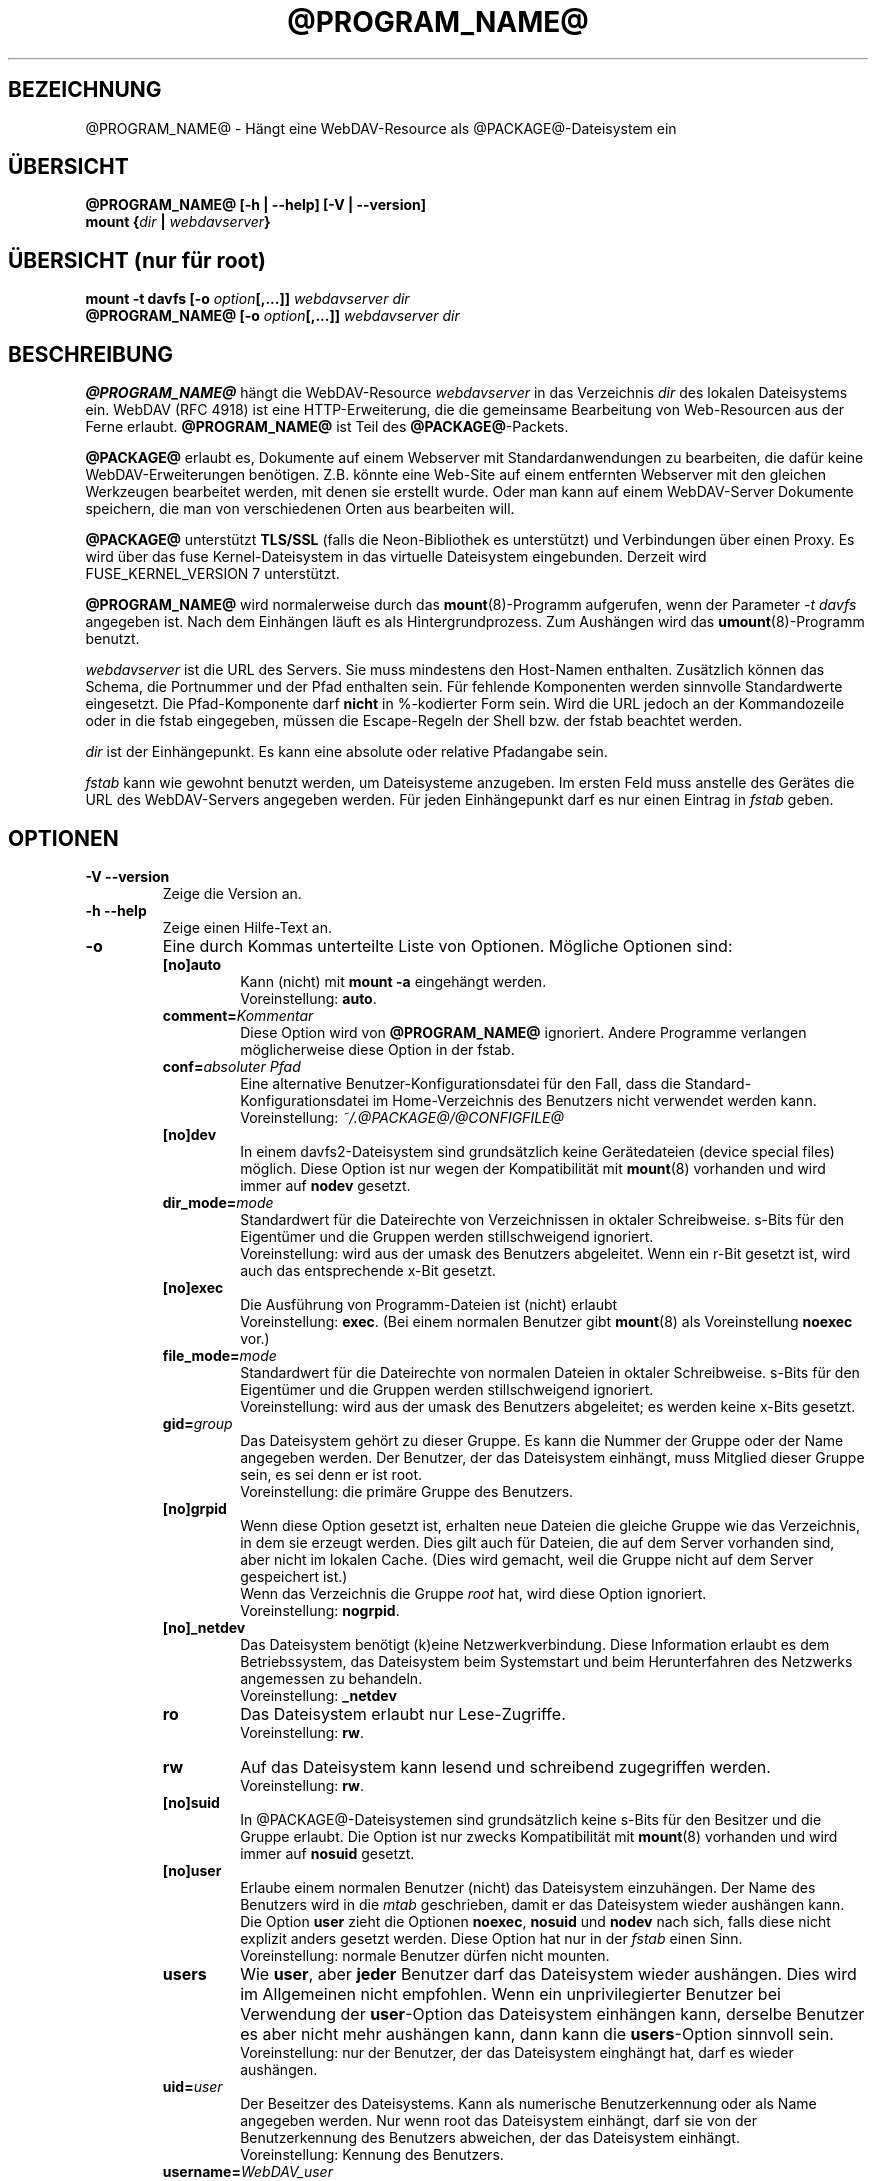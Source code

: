 .\"*******************************************************************
.\"
.\" This file was generated with po4a. Translate the source file.
.\"
.\"*******************************************************************
.TH @PROGRAM_NAME@ 8 2020\-08\-03 @PACKAGE_STRING@ 

.SH BEZEICHNUNG

@PROGRAM_NAME@ \- Hängt eine WebDAV\-Resource als @PACKAGE@\-Dateisystem ein


.SH ÜBERSICHT

\fB@PROGRAM_NAME@ [\-h | \-\-help] [\-V | \-\-version]\fP
.br
\fBmount {\fP\fIdir\fP\fB | \fP\fIwebdavserver\fP\fB}\fP


.SH "ÜBERSICHT (nur für root)"

\fBmount \-t davfs [\-o \fP\fIoption\fP\fB[,...]]\fP\fI webdavserver dir\fP
.br
\fB@PROGRAM_NAME@ [\-o \fP\fIoption\fP\fB[,...]]\fP\fI webdavserver dir\fP


.SH BESCHREIBUNG

\fB@PROGRAM_NAME@\fP hängt die WebDAV\-Resource \fIwebdavserver\fP in das
Verzeichnis \fIdir\fP des lokalen Dateisystems ein.  WebDAV (RFC 4918) ist eine
HTTP\-Erweiterung, die die gemeinsame Bearbeitung von Web\-Resourcen aus der
Ferne erlaubt.  \fB@PROGRAM_NAME@\fP ist Teil des \fB@PACKAGE@\fP\-Packets.

.PP
\fB@PACKAGE@\fP erlaubt es, Dokumente auf einem Webserver mit
Standardanwendungen zu bearbeiten, die dafür keine WebDAV\-Erweiterungen
benötigen. Z.B. könnte eine Web\-Site auf einem entfernten Webserver mit den
gleichen Werkzeugen bearbeitet werden, mit denen sie erstellt wurde.  Oder
man kann auf einem WebDAV\-Server Dokumente speichern, die man von
verschiedenen Orten aus bearbeiten will.

.PP
\fB@PACKAGE@\fP unterstützt \fBTLS/SSL\fP (falls die Neon\-Bibliothek es
unterstützt) und Verbindungen über einen Proxy. Es wird über das fuse
Kernel\-Dateisystem in das virtuelle Dateisystem eingebunden.  Derzeit wird
FUSE_KERNEL_VERSION 7 unterstützt.

.PP
\fB@PROGRAM_NAME@\fP wird normalerweise durch das \fBmount\fP(8)\-Programm
aufgerufen, wenn der Parameter \fI\-t davfs\fP angegeben ist. Nach dem Einhängen
läuft es als Hintergrundprozess. Zum Aushängen wird das
\fBumount\fP(8)\-Programm benutzt.

.PP
\fIwebdavserver\fP ist die URL des Servers. Sie muss mindestens den Host\-Namen
enthalten. Zusätzlich können das Schema, die Portnummer und der Pfad
enthalten sein. Für fehlende Komponenten werden sinnvolle Standardwerte
eingesetzt. Die Pfad\-Komponente darf \fBnicht\fP in %\-kodierter Form sein. Wird
die URL jedoch an der Kommandozeile oder in die fstab eingegeben, müssen die
Escape\-Regeln der Shell bzw. der fstab beachtet werden.

.PP
\fIdir\fP ist der Einhängepunkt. Es kann eine absolute oder relative Pfadangabe
sein.

.PP
\fIfstab\fP kann wie gewohnt benutzt werden, um Dateisysteme anzugeben. Im
ersten Feld muss anstelle des Gerätes die URL des WebDAV\-Servers angegeben
werden. Für jeden Einhängepunkt darf es nur einen Eintrag in \fIfstab\fP geben.


.SH OPTIONEN

.TP 
\fB\-V \-\-version\fP
Zeige die Version an.

.TP 
\fB\-h \-\-help\fP
Zeige einen Hilfe\-Text an.

.TP 
\fB\-o\fP
Eine durch Kommas unterteilte Liste von Optionen. Mögliche Optionen sind:

.RS
.TP 
\fB[no]auto\fP
Kann (nicht) mit \fBmount \-a\fP eingehängt werden.
.br
Voreinstellung: \fBauto\fP.

.TP 
\fBcomment=\fP\fIKommentar\fP
Diese Option wird von \fB@PROGRAM_NAME@\fP ignoriert. Andere Programme
verlangen möglicherweise diese Option in der fstab.

.TP 
\fBconf=\fP\fIabsoluter Pfad\fP
Eine alternative Benutzer\-Konfigurationsdatei für den Fall, dass die
Standard\-Konfigurationsdatei im Home\-Verzeichnis des Benutzers nicht
verwendet werden kann.
.br
Voreinstellung: \fI~/.@PACKAGE@/@CONFIGFILE@\fP

.TP 
\fB[no]dev\fP
In einem davfs2\-Dateisystem sind grundsätzlich keine Gerätedateien (device
special files) möglich. Diese Option ist nur wegen der Kompatibilität mit
\fBmount\fP(8) vorhanden und wird immer auf \fBnodev\fP gesetzt.

.TP 
\fBdir_mode=\fP\fImode\fP
Standardwert für die Dateirechte von Verzeichnissen in oktaler
Schreibweise. s\-Bits für den Eigentümer und die Gruppen werden
stillschweigend ignoriert.
.br
Voreinstellung: wird aus der umask des Benutzers abgeleitet.  Wenn ein r\-Bit
gesetzt ist, wird auch das entsprechende x\-Bit gesetzt.

.TP 
\fB[no]exec\fP
Die Ausführung von Programm\-Dateien ist (nicht) erlaubt
.br
Voreinstellung: \fBexec\fP. (Bei einem normalen Benutzer gibt \fBmount\fP(8) als
Voreinstellung \fBnoexec\fP vor.)

.TP 
\fBfile_mode=\fP\fImode\fP
Standardwert für die Dateirechte von normalen Dateien in oktaler
Schreibweise. s\-Bits für den Eigentümer und die Gruppen werden
stillschweigend ignoriert.
.br
Voreinstellung: wird aus der umask des Benutzers abgeleitet; es werden keine
x\-Bits gesetzt.

.TP 
\fBgid=\fP\fIgroup\fP
Das Dateisystem gehört zu dieser Gruppe. Es kann die Nummer der Gruppe oder
der Name angegeben werden. Der Benutzer, der das Dateisystem einhängt, muss
Mitglied dieser Gruppe sein, es sei denn er ist root.
.br
Voreinstellung: die primäre Gruppe des Benutzers.

.TP 
\fB[no]grpid\fP
Wenn diese Option gesetzt ist, erhalten neue Dateien die gleiche Gruppe wie
das Verzeichnis, in dem sie erzeugt werden. Dies gilt auch für Dateien, die
auf dem Server vorhanden sind, aber nicht im lokalen Cache. (Dies wird
gemacht, weil die Gruppe nicht auf dem Server gespeichert ist.)
.br
Wenn das Verzeichnis die Gruppe \fIroot\fP hat, wird diese Option ignoriert.
.br
Voreinstellung: \fBnogrpid\fP.

.TP 
\fB[no]_netdev\fP
Das Dateisystem benötigt (k)eine Netzwerkverbindung. Diese Information
erlaubt es dem Betriebssystem, das Dateisystem beim Systemstart und beim
Herunterfahren des Netzwerks angemessen zu behandeln.
.br
Voreinstellung: \fB_netdev\fP

.TP 
\fBro\fP
Das Dateisystem erlaubt nur Lese\-Zugriffe.
.br
Voreinstellung: \fBrw\fP.

.TP 
\fBrw\fP
Auf das Dateisystem kann lesend und schreibend zugegriffen werden.
.br
Voreinstellung: \fBrw\fP.

.TP 
\fB[no]suid\fP
In @PACKAGE@\-Dateisystemen sind grundsätzlich keine s\-Bits für den Besitzer
und die Gruppe erlaubt. Die Option ist nur zwecks Kompatibilität mit
\fBmount\fP(8) vorhanden und wird immer auf \fBnosuid\fP gesetzt.

.TP 
\fB[no]user\fP
Erlaube einem normalen Benutzer (nicht) das Dateisystem einzuhängen. Der
Name des Benutzers wird in die \fImtab\fP geschrieben, damit er das Dateisystem
wieder aushängen kann. Die Option \fBuser\fP zieht die Optionen \fBnoexec\fP,
\fBnosuid\fP und \fBnodev\fP nach sich, falls diese nicht explizit anders gesetzt
werden. Diese Option hat nur in der \fIfstab\fP einen Sinn.
.br
Voreinstellung: normale Benutzer dürfen nicht mounten.

.TP 
\fBusers\fP
Wie \fBuser\fP, aber \fBjeder\fP Benutzer darf das Dateisystem wieder
aushängen. Dies wird im Allgemeinen nicht empfohlen. Wenn ein
unprivilegierter Benutzer bei Verwendung der \fBuser\fP\-Option das Dateisystem
einhängen kann, derselbe Benutzer es aber nicht mehr aushängen kann, dann
kann die \fBusers\fP\-Option sinnvoll sein.
.br
Voreinstellung: nur der Benutzer, der das Dateisystem einghängt hat, darf es
wieder aushängen.

.TP 
\fBuid=\fP\fIuser\fP
Der Beseitzer des Dateisystems. Kann als numerische Benutzerkennung oder als
Name angegeben werden. Nur wenn root das Dateisystem einhängt, darf sie von
der Benutzerkennung des Benutzers abweichen, der das Dateisystem einhängt.
.br
Voreinstellung: Kennung des Benutzers.

.TP 
\fBusername=\fP\fIWebDAV_user\fP
Dieser Name wird zur Anmeldung beim WebDAV\-Server benutzt. Die Option ist
nur für den Gebrauch mit pam_mount gedacht. Wenn sie gesetzt ist, werden die
Anmaldedaten in der secrets\-Datei ignoriert. Das Passwort wird immer von
stdin eingelesen, auch wenn die Option \fIaskauth\fP auf 0 gesetzt ist. Benutze
die Option nicht in der \fIfstab\fP. Der Benutzername ist in der Ausgabe von
\fIps\fP für jedermann sichtbar.
.br
Voreingestellt: kein username
.RE


.SH SICHERHEITSREGELN

Um ein Dateisystem einzuhängen, braucht \fB@PROGRAM_NAME@\fP root\-Rechte. Aber
es ist ein Sicherheitsrisiko, einen Hintergrundprozess, der mit dem Internet
verbunden ist, mit root\-Rechten laufen zu lassen. Deshalb ändert
\fB@PROGRAM_NAME@\fP seine Benutzer\- und Gruppenkennung, wenn es in den
Hinterdrund wechselt.

.RS
.PP
Wenn \fB@PROGRAM_NAME@\fP von root gestartet wird, läuft es als Benutzer
\fB@USER@\fP und Gruppe \fB@GROUP@\fP. Dies kann in \fI@SYS_CONF_DIR@/@CONFIGFILE@\fP
geändert werden.

.PP
Wenn es von einem normalen Benutzer gestartet wird, läuft es mit dessen
Benutzerkennung und Gruppe \fB@GROUP@\fP.
.RE

Da das Dateisystem über eine unsichere Internet\-Verbindung angebunden sein
kann, ist das Risiko erhöht, dass darin Dateien mit schädlichem Inhalt
sind.  Deshalb hat \fB@PROGRAM_NAME@\fP etwas stärkere Einschränkungen als
\fBmount\fP(8).

.RS
.PP
Die Optionen \fBnosuid\fP und \fBnodev\fP werden immer gesetzt; das kann auch root
nicht ändern.

.PP
Damit normale Benutzer ein Dateisystem einhängen können, müssen sie der
Gruppe \fB@GROUP@\fP angehören und es muss durch einen Eintrag in der \fIfstab\fP
erlaubt werden.

.PP
Wenn in \fIfstab\fP ein relativer Dateiname als Einhängepunkt angegeben ist und
ein normaler Benutzer ein Dateisystem einhängt, muss der Einhängepunkt
innerhalb des Home\-Verzeichnisses dieses Benutzers liegen.

.PP
Wenn in der \fIfstab\fP die Optionen \fBuid\fP und/oder \fBgid\fP angegeben sind,
kann ein normaler Benutzer das Dateisystem nur einhängen, wenn es seine
Benutzerkennung ist und wenn er zur angegebenen Gruppe gehört.
.RE

\fBWARNHINWEIS:\fP Wenn root durch einen Eintrag in der \fIfstab\fP einem normalen
Benutzer erlaubt, ein Dateisystem einzuhängen, dann erlaubt er ihm damit
auch, die dazu gehörigen \fBvertraulichen Zugangsdaten\fP aus der Datei
\fI@SYS_CONF_DIR@/@SECRETSFILE@\fP zu lesen, sowie den nötigen \fBprivaten Schlüssel\fP des dazu gehörigen \fBClient\-Zertifikats\fP.  Das sollte man nur
tun, wenn man diese Informationen dem Benutzer auch direkt geben würde.

.SH "URLS UND EINHÄNGEPUNKTE MIT LEERZEICHEN"

Zeichen mit Sonderfunktion, wie z.B. das Leerzeichen, in Pfadangaben sind
Mist. Unterschiedliche Programme und Protokolle interpretieren sie
unterschiedlich und haben unterschiedliche Escape\-Regeln.

.PP
In der \fIfstab\fP müssen Leerzeichen durch den dreistelligen oktalen
Zeichencode mit vorangestelltem Escape\-Zeichen ersetzt werden. Also z.B.
\fIhttp://foo.bar/path\(rs040with\(rs040spaces\fP anstelle von
\fIhttp://foo.bar/path with spaces\fP.

.PP
Für die Dateien \fI@CONFIGFILE@\fP und \fI@SECRETSFILE@\fP sind die Regeln im
\fB@CONFIGFILE@\fP(5)\-Handbuch beschrieben.

.PP
Auf der Kommandozeile müssen die Regeln der Shell beachtet werden.


.SH CACHE

\fB@PROGRAM_NAME@\fP versucht den Netzwerkverkehr durch Verwendung eines Cache
zu verringern. Informationen über Verzeichnisse werden im Hauptspeicher
gehalten und heruntergeladene Dateien werden auf der Festplatte gespeichert.

.PP
\fB@PROGRAM_NAME@\fP benötigt von allen offenen Dateien eine Lokale Kopie im
Cache\-Verzeichnis. Stelle bitte sicher, dass dafür ausreichend Platz auf der
Festplatte zur Verfügung steht.

.PP
\fB@PROGRAM_NAME@\fP betrachtet Informationen über Verzeichnisse und
Dateiattribute für eine (konfigurierbare) Zeit als gültig. Es holt diese
Informationen nur dann erneut vom Server, wenn diese Zeit abgelaufen ist
oder es andere Hinweise hat, dass die Informationen sich geändert
haben. Wenn jemand anderes auf dem Server eine Datei neu anlegt oder löscht,
kann es deshalb etwas dauern, bis dies im lokalen Dateisystem sichtbar wird.

.PP
Dies betrifft nicht den Inhalt von Dateien und die Auflistung von
Verzeichnisinhalten. Wenn eine Datei geöffnet wird, wird immer der Server
nach einer evtl. neuen Version gefragt. Im \fB@CONFIGFILE@\fP(5)\-Handbuch
finden sich Hinweise, wie dies angepasst werden kann.


.SH "SPERREN, VERLORENGEGANGENE ÄNDERUNGEN UND BACKUP\-DATEIEN"

Mit WebDAV wurden Sperren eingefürht und \fB@PROGRAM_NAME@\fP benutzt diese
standardmäßig. Normalerweise verhindern diese, dass zwei Leute gleichzeitig
die selbe Datei ändern. Aber nicht immer:

.RS
.PP
In \fI@SYS_CONF_DIR@/@CONFIGFILE@\fP oder \fI~/.@PACKAGE@/@CONFIGFILE@\fP könnten
die Sperren deaktiviert sein.

.PP
Möglicherweise unterstützt der Server keine Sperren (sie sind in WevDAV
nicht zwingend vorgeschrieben).

.PP
Durch eine schlechte Netzwerkverbindung könnte das rechtzeitige Erneuern
einer Sperre verhindert werden.

.PP
Ein anderer WebDAV\-Client könnte deine Sperre benutzen (das ist nicht
schwierig und könnte auch aus Versehen geschehen).
.RE

.PP
\fB@PROGRAM_NAME@\fP prüft deshalb, ob sich eine Datei auf dem Server geändert
hat, bevor es eine neue Version hochlädt. Wenn es nicht möglich ist, eine
lokal geänderte Datei auf den Server hochzuladen, wird sie im
Backup\-Verzeichnis \fIlost+found\fP gespeichert. Du solltest dieses Verzeichnis
ab und zu überprüfen und entscheiden, was mit diesen Dateien zu tun ist.

.PP
Manchmal gibt ein Client eine Sperre nicht wieder frei. Möglicherweise ist
er abgestürzt oder die Netzwerkverbindung ist zusammengebrochen. Wenn
\fB@PROGRAM_NAME@\fP feststellt, dass eine Datei auf dem Server gesperrt ist,
prüft es, ob die Sperre vom Benutzer mit Hilfe von \fB@PROGRAM_NAME@\fP
angelegt wurde. In diesem Fall versucht es, die vorhandene Sperre zu
verwenden. Dies gelingt aber nicht immer. Deshalb sollten Server Sperren
automatisch entfernen, wenn sie vom Client nicht innerhalb einer
vorgegebenen Zeit erneuert werden.

.PP
WebDAV erlaubt es auch, Dateien zu sperren, die gar nicht existieren (damit
niemand anderes den Namen benutzt, wenn ein Client eine neue Datei anlegen
will). Solche gesperrten, nicht existierenden Dateien erscheinen im
Dateisystem mit der Größe 0 und dem Änderungsdatum 1970\-01\-01. Wenn Sperren
nicht ordnungsgemäß wieder frei gegeben werden, kann u.U. nicht mehr auf die
Datei zugegriffen werden. Mit Hilfe von \fBcadaver\fP(1)
<\fIhttp://www.webdav.org/cadaver/\fP> können solche Sperren entfernt
werden.


.SH "EIGENTÜMER UND DATEIRECHTE"

\fB@PACKAGE@\fP regelt die Zugriffskontrolle durch Unix\-Dateirechte.  Aber das
Änderen des Eigentümers und der Dateirechte ist nur \fBlokal\fP wirksam. Damit
kann der Besitzer eines Dateisystems festlegen, welche anderen lokalen
Benutzer auf sein Dateisystem zugreifen dürfen.

.PP
Der Server weiß davon nichts. Für ihn gibt es nur den einen Benutzer
(ausgewiesen durch die vertraulichen Zugangsdaten). Ein anderer
WebDAV\-Client, der mit dem gleichen Server verbunden ist, bekommt von diesen
lokalen Änderungen an Eigentümer und Dateirechten nichts mit.

.PP
Es gibt eine Ausnahme: Das \fBExecute\-Bit\fP für Dateien wird auf dem Server
als WebDAV\-Eigenschaft gespeichert. Mann sollte dies eher als eine
Information über den Dateityp betrachten, denn als ein Dateirecht. Ob die
Datei lokal ausführbar ist, wird weiterhin durch die Mount\-Optionen und die
lokalen Rechte festgelegt.

.PP
Wenn das Dateisystem ausgehängt wird, werden die Attribute der Dateien im
Cache gespeichert, ebenso die der übergeordneten Verzeichnisse. Es werden
aber keine Attribute von Verzeichnissen gespeichert, die keine Dateien
enthalten, die im Cache sind.


.SH DATEIEN

.TP 
\fI@SYS_CONF_DIR@/@CONFIGFILE@\fP
Systemweite Konfigurationsdatei.

.TP 
\fI~/.@PACKAGE@/@CONFIGFILE@\fP
Konfigurationsdatei im Home\-Verzeichnis des Benutzers. Sie hat Vorrang vor
der systemweiten Konfigurationsdatei. Wenn sie nicht existiert, legt
\fB@PROGRAM_NAME@\fP eine Vorlage an.

.TP 
\fI@SYS_CONF_DIR@/@SECRETSFILE@\fP
Enthält vertrauliche Zugangsdaten für den WebDAV\-Server und den Proxy, sowie
Passwörter zur Entschlüsselung von Client\-Zertifikaten. Die Datei darf nur
Schreib\- und Leserechte für root haben.

.TP 
\fI~/.@PACKAGE@/@SECRETSFILE@\fP
Enthält vertrauliche Zugangsdaten für den WebDAV\-Server und den Proxy, sowie
Passwörter zu Entschlüsselung von Client\-Zertifikaten. Die Datei darf nur
Schreib\- und Leserechte für den Besitzer haben.  Zugangsdaten und Passwörter
werden vorrangig dieser Datei entnommen.  Wenn keine gefunden werden, wird
die systemweite Datei durchsucht.  Wenn die Zugangsdaten und Passörter nicht
gefunden werden, wird der Benutzer danach gefragt (falls nicht anders
konfiguriert). Wenn die Datei nicht existiert, legt \fB@PROGRAM_NAME@\fP eine
Vorlage an.

.TP 
\fI@SYS_CONF_DIR@/@CERTS_DIR@\fP
Hier können vertrauenswürdige Server\-Zertifikate gespeichert werden, die
nicht auf normale Weise mit Hilfe der CA\-Zertifikate des Systems überprüft
werden können. Das ist dann sinnvoll, wenn der Server ein selbst gemachtes
Zertifikat benutzt. Um ein solches Zertifikat zu benutzen, muss dies in
\fI@SYS_CONF_DIR@/@CONFIGFILE@\fP oder \fI~/.@PACKAGE@/@CONFIGFILE@\fP
konfiguriert werden. Die Zertifikate müssen im PEM\-Format vorliegen.
.br
Vergiss nicht, das Zertifikat selbst zu prüfen.

.TP 
\fI~/.@PACKAGE@/@CERTS_DIR@\fP
Hier können vertrauenswürdige Server\-Zertifikate gespeichert werden, die
nicht auf normale Weise mit Hilfe der CA\-Zertifikate des Systems überprüft
werden können. Das ist dann sinnvoll, wenn der Server ein selbst gemachtes
Zertifikat benutzt. Um ein solches Zertifikat zu benutzen, muss dies in
\fI~/.@PACKAGE@/@CONFIGFILE@\fP konfiguriert werden. Die Zertifikate müssen im
PEM\-Format vorliegen.
.br
Vergiss nicht, das Zertifikat selbst zu prüfen.

.TP 
\fI@SYS_CONF_DIR@/@CERTS_DIR@/@CLICERTS_DIR@\fP
Hier können Client\-Zertifikate im PKCS#12\-Format gespeichert werden. Die
Benutzung muss in \fI@SYS_CONF_DIR@/@CONFIGFILE@\fP oder
\fI~/.@PACKAGE@/@CONFIGFILE@\fP konfiguriert werden. Das Verzeichnis darf nur
Schreib\-, Lese\- und Ausführungsrecht für root haben.

.TP 
\fI~/.@PACKAGE@/@CERTS_DIR@/@CLICERTS_DIR@\fP
Hier können Client\-Zertifikate im PKCS#12\-Format gespeichert werden. Die
Benutzung muss in \fI~/.@PACKAGE@/@CONFIGFILE@\fP konfiguriert werden.  Das
Verzeichnis darf nur Schreib\-, Lese\- und Ausführungsrecht für den Besitzer
haben.

.TP 
\fI@SYS_RUN@\fP
Hier speichert der Hintergrundprozess eine PID\-Datei. Das Verzeichnis muss
zur Gruppe \fB@USER@\fP gehören; die Gruppe muss Schreibrecht haben und das
Sticky\-Bit muss gesetzt sein (Dateimodus 1775). Der Name der PID\-Datei wird
vom Einhängepunkt abgeleitet.

.TP 
\fI@SYS_CACHE_DIR@\fP
Dieses systemweite Cache\-Verzeichnis wird benutzt, wenn root das Dateisystem
einhängt. Es muss zur Gruppe \fB@USER@\fP gehören und die Gruppe muss Lese\-,
Schreib\- und Ausfürungsrecht haben. Für jedes Dateisystem wird ein
Unterverzeichnis angelegt. Der Name des Unterverzeichnisses wird aus der
URL, dem Einhängepunkt und dem Benutzernamen gebildet.

.TP 
\fI~/.@PACKAGE@/cache\fP
Cache\-Verzeichnis im Home\-Verzeichnis des Benutzers. Für jedes Dateisystem
wird ein Unterverzeichnis angelegt.
.RE

\fB@PROGRAM_NAME@\fP versucht fehlende Verzeichnisse zu erstellen. Aber es
lässt die Pfoten von \fI@SYS_CONF_DIR@\fP.

.SH UMGEBUNGSVARIABLEN

.TP 
\fBhttps_proxy http_proxy all_proxy\fP
Wenn kein Proxy konfiguriert ist, wird der Wert dieser Umgebungsvariablen
benutzt. Der Proxy kann mit und ohne Schema, sowie mit und ohne Port
angegeben werden.
.br
http_proxy=[http://]foo.bar[:3218]
.br
Wird nur benutzt, wenn der Benutzer root das Dateisystem einhängt.

.TP 
\fBno_proxy\fP
Eine durch Kommas getrennte Liste von Domainnamen, auf die direkt
zugegriffen werden soll. \fB*\fP passt auf alle Domainnamen. Ein Domainname,
der mit einem Punkt \fB.\fP beginnt, umfasst auch alle Subdomains.
.br
Wird nur benutzt, wenn der Benutzer root das Dateisystem einhängt.
.br
Wird nicht benutzt, wenn der Proxy in \fI@SYS_CONF_DIR@\fP festgelegt wird.


.SH BEISPIELE

\fBNormaler Benutzer (z.B filomena):\fP

.PP
Damit ein normaler Benutzer ein Dateisystem einhängen kann, ist ein Eintrag
in \fIfstab\fP nötig.
.RS
http://webdav.org/dav /media/dav davfs noauto,user 0 0
.RE

.PP
Falls ein Proxy benutzt werden soll, sollte dies in
\fI@SYS_CONF_DIR@/@CONFIGFILE@\fP konfiguriert werden.
.RS
proxy proxy.mycompany.com:8080
.RE

.PP
Die vertraulichen Zugangsdaten für den Server werden in
\fI/home/filomena/.@PACKAGE@/@SECRETSFILE@\fP gespeichert.
.RS
proxy.mycompany.com filomena "my secret"
.br
/media/dav webdav\-username password
.RE

.PP
If you have two\-factor authentication enabled and if you can provide the
token together with the password in the form of password:token, then add the
string '2FA' as the forth parameter and you will be asked for token during
mounting.
.RS
/media/dav user\-name "p@ss\e"w0rd" 2FA
.RE

.PP
Jetzt kann Benutzerin filomena das Dateisystem einhängen durch
.RS
\fBmount /media/dav\fP
.RE

.PP
und dieselbe Benutzerin filomena kann es aushängen durch
.RS
\fBumount /media/dav\fP
.RE

.PP
\fBNur Benutzer root:\fP

.PP
Die WebDAV\-Resource \fIhttps://asciigirl.com/webdav\fP wird im Verzeichnis
\fI/mount/site\fP eingehängt. Der Netzwerkverkehr wird verschlüsselt. Die
vertraulichen Zugangsdatenen für \fIhttp://webdav.org/dav\fP werden
\fI@SYS_CONF_DIR@/@SECRETSFILE@\fP entnommen. Falls sie da nicht gefunden
werden, wird der Benutzer gefragt.
.RS
\fBmount \-t davfs \-o uid=otto,gid=users,mode=775 https://asciigirl.com/webdav /mount/site\fP
.RE

.PP
Die WebDAV\-Resource \fIhttp://linux.org.ar/repos\fP wird auf \fI/dav\fP
eingehängt.
.RS
\fBmount.davfs \-o uid=otto,gid=users,mode=775 http://linux.org.ar/repos/ /dav\fP
.RE


.SH FEHLER

\fB@PACKAGE@\fP unterstützt keine Links.
.PP
Ein \fB@PACKAGE@\fP\-Dateisystem kann nicht mit \fImount \-\-move\fP verschoben
werden.


.SH AUTOREN

Dieses Handbuch wurde von Luciano Bello <luciano@linux.org.ar> für
die Version 0.2.3 von @PACKAGE@ in Debian geschrieben.

.PP
Für spätere Versionen wurde es von Werner Baumann
<werner.baumann@onlinehome.de> angepasst.

.PP
@PACKAGE@ wurde von Sung Kim <hunkim@gmail.com> entwickelt.

.PP
Version 1.0.0 (und spätere) von @PACKAGE@ sind eine vollständige Neufassung
von Werner Baumann.


.SH ÜBERSETZER
Das Handbuch wurde von Werner Baumann <werner.baumann@onlinehome.de>
übersetzt. 2009-04-27
.SH "DAVFS2 HOME"

@PACKAGE_BUGREPORT@


.SH "SIEHE AUCH"

\fBu@PROGRAM_NAME@\fP(8), \fB@CONFIGFILE@\fP(5), \fBmount\fP(8), \fBumount\fP(8),
\fBfstab\fP(5)
